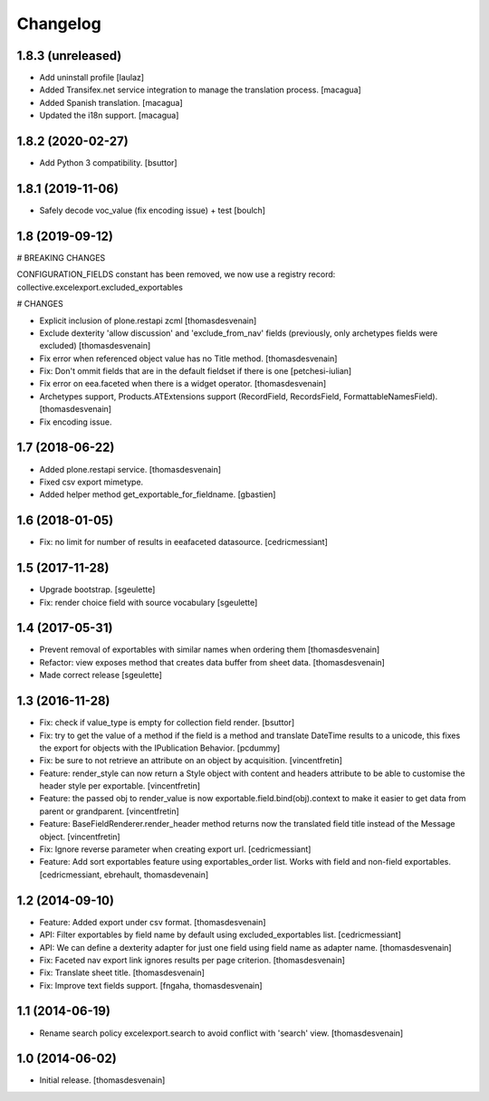 Changelog
=========


1.8.3 (unreleased)
------------------

- Add uninstall profile
  [laulaz]

- Added Transifex.net service integration to manage the translation process.
  [macagua]

- Added Spanish translation.
  [macagua]

- Updated the i18n support.
  [macagua]


1.8.2 (2020-02-27)
------------------

- Add Python 3 compatibility.
  [bsuttor]


1.8.1 (2019-11-06)
------------------

- Safely decode voc_value (fix encoding issue) + test
  [boulch]


1.8 (2019-09-12)
----------------

# BREAKING CHANGES

CONFIGURATION_FIELDS constant has been removed, we now use a registry record: collective.excelexport.excluded_exportables

# CHANGES

- Explicit inclusion of plone.restapi zcml
  [thomasdesvenain]

- Exclude dexterity 'allow discussion' and 'exclude_from_nav' fields
  (previously, only archetypes fields were excluded)
  [thomasdesvenain]

- Fix error when referenced object value has no Title method.
  [thomasdesvenain]

- Fix: Don't ommit fields that are in the default fieldset if there is one
  [petchesi-iulian]

- Fix error on eea.faceted when there is a widget operator.
  [thomasdesvenain]

- Archetypes support,
  Products.ATExtensions support (RecordField, RecordsField, FormattableNamesField).
  [thomasdesvenain]

- Fix encoding issue.

1.7 (2018-06-22)
----------------

- Added plone.restapi service.
  [thomasdesvenain]

- Fixed csv export mimetype.

- Added helper method get_exportable_for_fieldname.
  [gbastien]

1.6 (2018-01-05)
----------------

- Fix: no limit for number of results in eeafaceted datasource.
  [cedricmessiant]

1.5 (2017-11-28)
----------------

- Upgrade bootstrap.
  [sgeulette]
- Fix: render choice field with source vocabulary
  [sgeulette]

1.4 (2017-05-31)
----------------

- Prevent removal of exportables with similar names when ordering them
  [thomasdesvenain]
- Refactor: view exposes method that creates data buffer from sheet data.
  [thomasdesvenain]
- Made correct release
  [sgeulette]

1.3 (2016-11-28)
----------------

- Fix: check if value_type is empty for collection field render.
  [bsuttor]

- Fix: try to get the value of a method if the field is a method and translate
  DateTime results to a unicode, this fixes the export for objects with the IPublication
  Behavior.
  [pcdummy]

- Fix: be sure to not retrieve an attribute on an object by acquisition.
  [vincentfretin]

- Feature: render_style can now return a Style object with content and headers
  attribute to be able to customise the header style per exportable.
  [vincentfretin]

- Feature: the passed obj to render_value is now
  exportable.field.bind(obj).context to make it easier to get data from
  parent or grandparent.
  [vincentfretin]

- Feature: BaseFieldRenderer.render_header method returns now the translated field
  title instead of the Message object.
  [vincentfretin]

- Fix: Ignore reverse parameter when creating export url.
  [cedricmessiant]

- Feature: Add sort exportables feature using exportables_order list.
  Works with field and non-field exportables.
  [cedricmessiant, ebrehault, thomasdevenain]

1.2 (2014-09-10)
----------------

- Feature: Added export under csv format.
  [thomasdesvenain]

- API: Filter exportables by field name by default using excluded_exportables list.
  [cedricmessiant]

- API: We can define a dexterity adapter for just one field using field name as
  adapter name.
  [thomasdesvenain]

- Fix: Faceted nav export link ignores results per page criterion.
  [thomasdesvenain]

- Fix: Translate sheet title.
  [thomasdesvenain]

- Fix: Improve text fields support.
  [fngaha, thomasdesvenain]

1.1 (2014-06-19)
----------------

- Rename search policy excelexport.search to avoid conflict with 'search' view.
  [thomasdesvenain]


1.0 (2014-06-02)
----------------

- Initial release.
  [thomasdesvenain]
